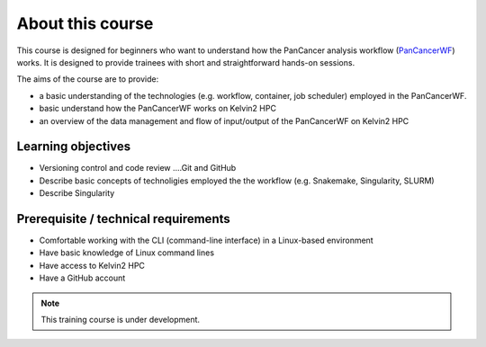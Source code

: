 About this course
===================================
This course is designed for beginners who want to understand how the PanCancer analysis workflow (`PanCancerWF <https://github.com/PMC-QUB-HTS/PanCancer_WF/>`_) works. It is designed to provide trainees with short and straightforward hands-on sessions. 

The aims of the course are to provide:

* a basic understanding of the technologies (e.g. workflow, container, job scheduler) employed in the PanCancerWF.
* basic understand how the PanCancerWF works on Kelvin2 HPC
* an overview of the data management and flow of input/output of the PanCancerWF on Kelvin2 HPC


Learning objectives
-------------------
* Versioning control and code review ....Git and GitHub
* Describe basic concepts of technoligies employed the the workflow (e.g. Snakemake, Singularity, SLURM)
* Describe Singularity


Prerequisite / technical requirements
--------------------------------------
* Comfortable working with the CLI (command-line interface) in a Linux-based environment
* Have basic knowledge of Linux command lines
* Have access to Kelvin2 HPC
* Have a GitHub account


.. note::

   This training course is under development.
